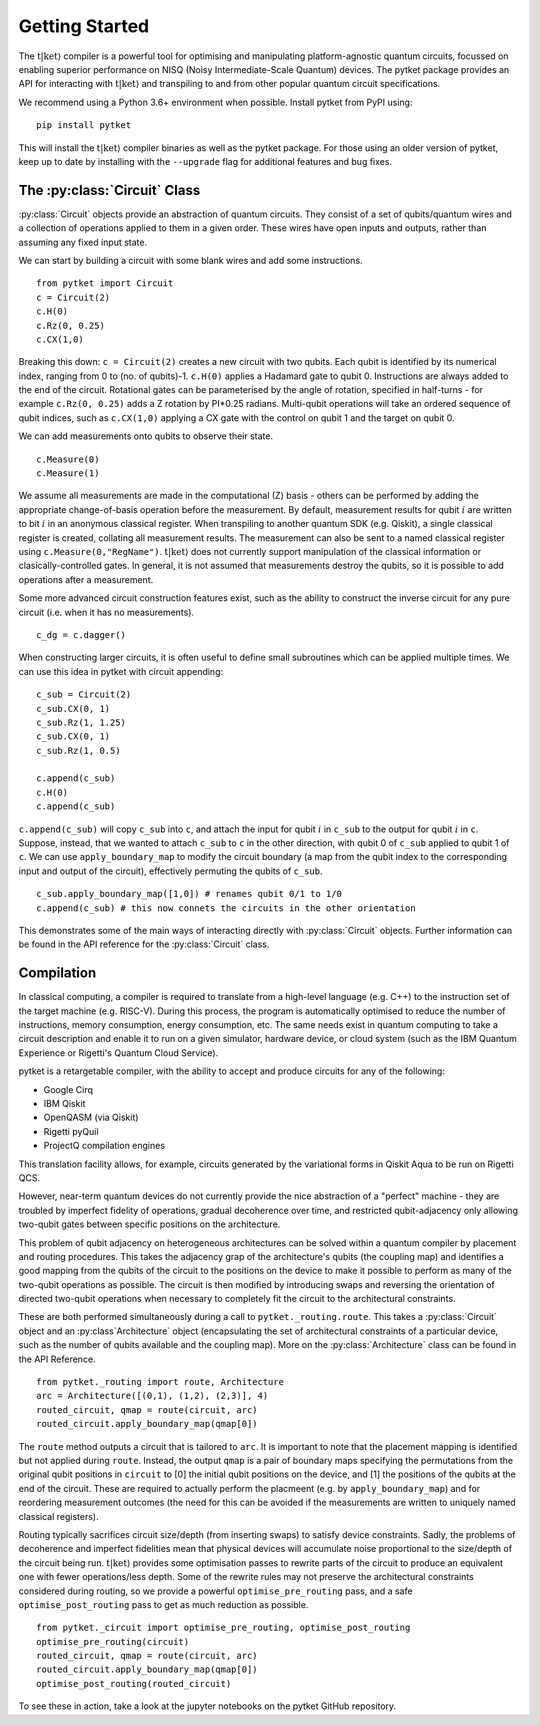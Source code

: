 .. _start:

Getting Started
==================================

The :math:`\mathrm{t|ket}\rangle` compiler is a powerful tool for optimising and manipulating platform-agnostic quantum circuits, focussed on enabling superior performance on NISQ (Noisy Intermediate-Scale Quantum) devices. The pytket package provides an API for interacting with :math:`\mathrm{t|ket}\rangle` and transpiling to and from other popular quantum circuit specifications.

We recommend using a Python 3.6+ environment when possible. Install pytket from PyPI using:

::

    pip install pytket

This will install the :math:`\mathrm{t|ket}\rangle` compiler binaries as well as the pytket package. For those using an older version of pytket, keep up to date by installing with the ``--upgrade`` flag for additional features and bug fixes.

The :py:class:`Circuit` Class
-----------------------------
:py:class:`Circuit` objects provide an abstraction of quantum circuits. They consist of a set of qubits/quantum wires and a collection of operations applied to them in a given order. These wires have open inputs and outputs, rather than assuming any fixed input state.

We can start by building a circuit with some blank wires and add some instructions.

::

    from pytket import Circuit
    c = Circuit(2)
    c.H(0)
    c.Rz(0, 0.25)
    c.CX(1,0)

Breaking this down: ``c = Circuit(2)`` creates a new circuit with two qubits. Each qubit is identified by its numerical index, ranging from 0 to (no. of qubits)-1. ``c.H(0)`` applies a Hadamard gate to qubit 0. Instructions are always added to the end of the circuit. Rotational gates can be parameterised by the angle of rotation, specified in half-turns - for example ``c.Rz(0, 0.25)`` adds a Z rotation by PI*0.25 radians. Multi-qubit operations will take an ordered sequence of qubit indices, such as ``c.CX(1,0)`` applying a CX gate with the control on qubit 1 and the target on qubit 0.

We can add measurements onto qubits to observe their state.

::

    c.Measure(0)
    c.Measure(1)

We assume all measurements are made in the computational (Z) basis - others can be performed by adding the appropriate change-of-basis operation before the measurement. By default, measurement results for qubit :math:`i` are written to bit :math:`i` in an anonymous classical register. When transpiling to another quantum SDK (e.g. Qiskit), a single classical register is created, collating all measurement results. The measurement can also be sent to a named classical register using ``c.Measure(0,"RegName")``. :math:`\mathrm{t|ket}\rangle` does not currently support manipulation of the classical information or clasically-controlled gates. In general, it is not assumed that measurements destroy the qubits, so it is possible to add operations after a measurement.

Some more advanced circuit construction features exist, such as the ability to construct the inverse circuit for any pure circuit (i.e. when it has no measurements).

::

    c_dg = c.dagger()

When constructing larger circuits, it is often useful to define small subroutines which can be applied multiple times. We can use this idea in pytket with circuit appending:

::

    c_sub = Circuit(2)
    c_sub.CX(0, 1)
    c_sub.Rz(1, 1.25)
    c_sub.CX(0, 1)
    c_sub.Rz(1, 0.5)

    c.append(c_sub)
    c.H(0)
    c.append(c_sub)

``c.append(c_sub)`` will copy ``c_sub`` into ``c``, and attach the input for qubit :math:`i` in ``c_sub`` to the output for qubit :math:`i` in ``c``. Suppose, instead, that we wanted to attach ``c_sub`` to ``c`` in the other direction, with qubit 0 of ``c_sub`` applied to qubit 1 of ``c``. We can use ``apply_boundary_map`` to modify the circuit boundary (a map from the qubit index to the corresponding input and output of the circuit), effectively permuting the qubits of ``c_sub``.

::

    c_sub.apply_boundary_map([1,0]) # renames qubit 0/1 to 1/0
    c.append(c_sub) # this now connets the circuits in the other orientation

This demonstrates some of the main ways of interacting directly with :py:class:`Circuit` objects. Further information can be found in the API reference for the :py:class:`Circuit` class.

Compilation
-----------
In classical computing, a compiler is required to translate from a high-level language (e.g. C++) to the instruction set of the target machine (e.g. RISC-V). During this process, the program is automatically optimised to reduce the number of instructions, memory consumption, energy consumption, etc. The same needs exist in quantum computing to take a circuit description and enable it to run on a given simulator, hardware device, or cloud system (such as the IBM Quantum Experience or Rigetti's Quantum Cloud Service).

pytket is a retargetable compiler, with the ability to accept and produce circuits for any of the following:

* Google Cirq
* IBM Qiskit
* OpenQASM (via Qiskit)
* Rigetti pyQuil
* ProjectQ compilation engines

This translation facility allows, for example, circuits generated by the variational forms in Qiskit Aqua to be run on Rigetti QCS.

However, near-term quantum devices do not currently provide the nice abstraction of a "perfect" machine - they are troubled by imperfect fidelity of operations, gradual decoherence over time, and restricted qubit-adjacency only allowing two-qubit gates between specific positions on the architecture.

This problem of qubit adjacency on heterogeneous architectures can be solved within a quantum compiler by placement and routing procedures. This takes the adjacency grap of the architecture's qubits (the coupling map) and identifies a good mapping from the qubits of the circuit to the positions on the device to make it possible to perform as many of the two-qubit operations as possible. The circuit is then modified by introducing swaps and reversing the orientation of directed two-qubit operations when necessary to completely fit the circuit to the architectural constraints.

These are both performed simultaneously during a call to ``pytket._routing.route``. This takes a :py:class:`Circuit` object and an :py:class`Architecture` object (encapsulating the set of architectural constraints of a particular device, such as the number of qubits available and the coupling map). More on the :py:class:`Architecture` class can be found in the API Reference.

::

    from pytket._routing import route, Architecture
    arc = Architecture([(0,1), (1,2), (2,3)], 4)
    routed_circuit, qmap = route(circuit, arc)
    routed_circuit.apply_boundary_map(qmap[0])

The ``route`` method outputs a circuit that is tailored to ``arc``. It is important to note that the placement mapping is identified but not applied during ``route``. Instead, the output ``qmap`` is a pair of boundary maps specifying the permutations from the original qubit positions in ``circuit`` to [0] the initial qubit positions on the device, and [1] the positions of the qubits at the end of the circuit. These are required to actually perform the placmeent (e.g. by ``apply_boundary_map``) and for reordering measurement outcomes (the need for this can be avoided if the measurements are written to uniquely named classical registers).

Routing typically sacrifices circuit size/depth (from inserting swaps) to satisfy device constraints. Sadly, the problems of decoherence and imperfect fidelities mean that physical devices will accumulate noise proportional to the size/depth of the circuit being run. :math:`\mathrm{t|ket}\rangle` provides some optimisation passes to rewrite parts of the circuit to produce an equivalent one with fewer operations/less depth. Some of the rewrite rules may not preserve the architectural constraints considered during routing, so we provide a powerful ``optimise_pre_routing`` pass, and a safe ``optimise_post_routing`` pass to get as much reduction as possible.

::

    from pytket._circuit import optimise_pre_routing, optimise_post_routing
    optimise_pre_routing(circuit)
    routed_circuit, qmap = route(circuit, arc)
    routed_circuit.apply_boundary_map(qmap[0])
    optimise_post_routing(routed_circuit)

To see these in action, take a look at the jupyter notebooks on the pytket GitHub repository.
